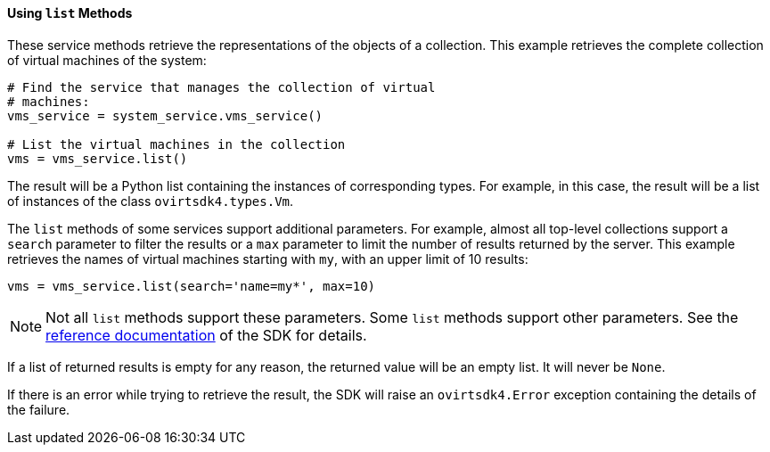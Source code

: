 :_content-type: PROCEDURE
[id="Using_list_methods"]
==== Using `list` Methods

These service methods retrieve the representations of the objects of a collection. This example retrieves the complete collection of virtual machines of the system:

[source, Python]
----
# Find the service that manages the collection of virtual
# machines:
vms_service = system_service.vms_service()

# List the virtual machines in the collection
vms = vms_service.list()
----

The result will be a Python list containing the instances of corresponding types. For example, in this case, the result will be a list of instances of the class `ovirtsdk4.types.Vm`.

The `list` methods of some services support additional parameters. For example, almost all top-level collections support a `search` parameter to filter the results or a `max` parameter to limit the number of results returned by the server. This example retrieves the names of virtual machines starting with `my`, with an upper limit of 10 results:

[source, Python]
----
vms = vms_service.list(search='name=my*', max=10)
----

[NOTE]
====
Not all `list` methods support these parameters. Some `list` methods support other parameters. See the link:http://ovirt.github.io/ovirt-engine-sdk/master[reference documentation] of the SDK for details.
====

If a list of returned results is empty for any reason, the returned value will be an empty list. It will never be `None`.

If there is an error while trying to retrieve the result, the SDK will raise an `ovirtsdk4.Error` exception containing the details of the failure.